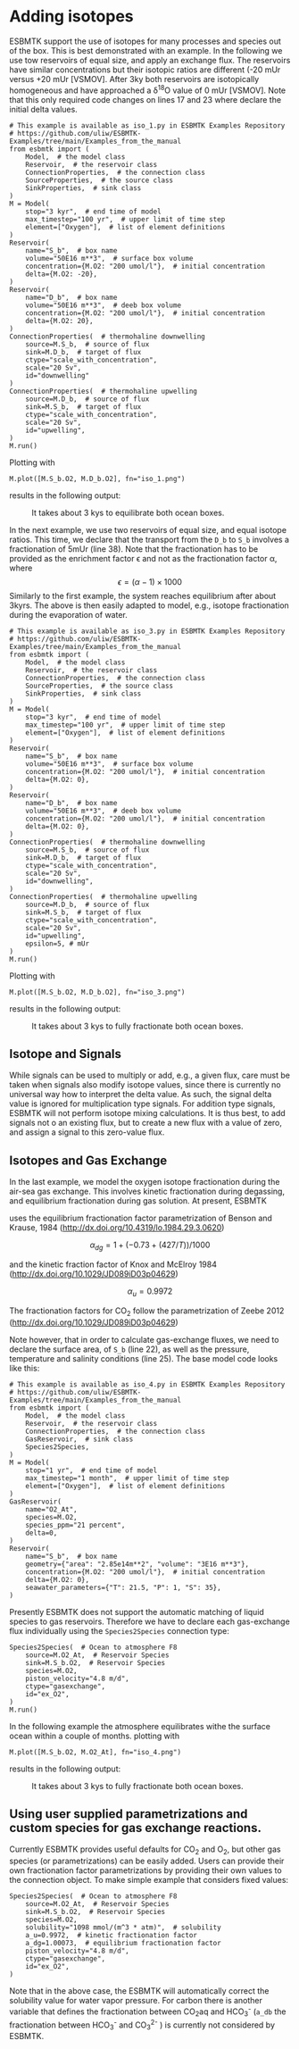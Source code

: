 #+options: toc:nil author:nil num:nil

* Adding isotopes
 ESBMTK support the use of isotopes for many processes and species out of the box. This is best demonstrated with an example. In the following we use tow reservoirs of equal size, and apply an exchange flux. The reservoirs have similar concentrations but their isotopic ratios are different (-20 mUr versus +20 mUr [VSMOV].  After 3\space{}ky both reservoirs are isotopically homogeneous and have approached a \delta^{18}O value of 0 mUr  [VSMOV]. Note that this only required code changes on lines 17 and 23 where declare the initial delta values.
#+BEGIN_SRC ipython :tangle iso_1.py
# This example is available as iso_1.py in ESBMTK Examples Repository
# https://github.com/uliw/ESBMTK-Examples/tree/main/Examples_from_the_manual
from esbmtk import (
    Model,  # the model class
    Reservoir,  # the reservoir class
    ConnectionProperties,  # the connection class
    SourceProperties,  # the source class
    SinkProperties,  # sink class
)
M = Model(
    stop="3 kyr",  # end time of model
    max_timestep="100 yr",  # upper limit of time step
    element=["Oxygen"],  # list of element definitions
)
Reservoir(
    name="S_b",  # box name
    volume="50E16 m**3",  # surface box volume
    concentration={M.O2: "200 umol/l"},  # initial concentration
    delta={M.O2: -20},
)
Reservoir(
    name="D_b",  # box name
    volume="50E16 m**3",  # deeb box volume
    concentration={M.O2: "200 umol/l"},  # initial concentration
    delta={M.O2: 20},
)
ConnectionProperties(  # thermohaline downwelling
    source=M.S_b,  # source of flux
    sink=M.D_b,  # target of flux
    ctype="scale_with_concentration",
    scale="20 Sv",
    id="downwelling"
)
ConnectionProperties(  # thermohaline upwelling
    source=M.D_b,  # source of flux
    sink=M.S_b,  # target of flux
    ctype="scale_with_concentration",
    scale="20 Sv",
    id="upwelling",
)
M.run()
#+END_SRC

#+RESULTS:
#+begin_example

ESBMTK 0.14.1.0.post1.dev11+g530dbbd.d20250125  
 Copyright (C) 2020 - 2025  Ulrich G.Wortmann
This program comes with ABSOLUTELY NO WARRANTY
For details see the LICENSE file
This is free software, and you are welcome to redistribute it
under certain conditions; See the LICENSE file for details.


nfev=101, njev=1, nlu=22

status=0
message=The solver successfully reached the end of the integration interval.


 Execution took 0.00 cpu seconds, wt = 0.00

This run used 0.29 Gbytes of memory 
#+end_example

Plotting with
#+BEGIN_SRC ipython :tangle iso_1.py
M.plot([M.S_b.O2, M.D_b.O2], fn="iso_1.png")
#+END_SRC
results in the following output:
#+attr_org: :width 300
#+attr_rst: :width 400
#+attr_latex: :width 0.5\textwidth
#+name: iso1
#+caption: It takes about 3 kys to equilibrate both ocean boxes.
[[./iso_1.png]]


In the next example, we use two reservoirs of equal size, and equal isotope ratios. This time, we declare that the transport from the =D_b= to =S_b= involves a fractionation of 5\space{}mUr (line 38). Note that the fractionation has to be provided as the enrichment factor \epsilon and not as the fractionation factor \alpha, where 
\[
\epsilon = (\alpha -1) \times 1000
\]
Similarly to the first example, the system reaches equilibrium after about 3\space{}kyrs. The above is then easily adapted to model, e.g., isotope fractionation during the evaporation of water.
#+name:iso3code
#+BEGIN_SRC ipython :tangle iso_3.py
# This example is available as iso_3.py in ESBMTK Examples Repository
# https://github.com/uliw/ESBMTK-Examples/tree/main/Examples_from_the_manual
from esbmtk import (
    Model,  # the model class
    Reservoir,  # the reservoir class
    ConnectionProperties,  # the connection class
    SourceProperties,  # the source class
    SinkProperties,  # sink class
)
M = Model(
    stop="3 kyr",  # end time of model
    max_timestep="100 yr",  # upper limit of time step
    element=["Oxygen"],  # list of element definitions
)
Reservoir(
    name="S_b",  # box name
    volume="50E16 m**3",  # surface box volume
    concentration={M.O2: "200 umol/l"},  # initial concentration
    delta={M.O2: 0},
)
Reservoir(
    name="D_b",  # box name
    volume="50E16 m**3",  # deeb box volume
    concentration={M.O2: "200 umol/l"},  # initial concentration
    delta={M.O2: 0},
)
ConnectionProperties(  # thermohaline downwelling
    source=M.S_b,  # source of flux
    sink=M.D_b,  # target of flux
    ctype="scale_with_concentration",
    scale="20 Sv",
    id="downwelling",
)
ConnectionProperties(  # thermohaline upwelling
    source=M.D_b,  # source of flux
    sink=M.S_b,  # target of flux
    ctype="scale_with_concentration",
    scale="20 Sv",
    id="upwelling",
    epsilon=5, # mUr
)
M.run()
#+END_SRC

Plotting with 
#+BEGIN_SRC ipython :tangle iso_3.py
M.plot([M.S_b.O2, M.D_b.O2], fn="iso_3.png")
#+END_SRC
results in the following output:
#+attr_org: :width 300
#+attr_rst: :width 400
#+attr_latex: :width 0.5\textwidth
#+name: iso
#+caption: It takes about 3 kys to fully fractionate both ocean boxes.
[[./iso_3.png]]

# define a test function
#+name: testrunner
#+BEGIN_SRC ipython :exports none
# run tests
@pytest.mark.parametrize("test_input, expected", test_values)
def test_values(test_input, expected):
    t = 1e-6
    assert abs(expected) * (1 - t) <= abs(test_input) <= abs(expected) * (1 + t)
#+END_SRC
# create testable script
#+BEGIN_SRC jupyter-python :noweb yes :tangle iso3_test.py :exports none
<<iso3code>>
#+END_SRC
# create test runner 
# create unit test for iso3 case
#+BEGIN_SRC ipython :noweb yes :tangle test_iso3.py :exports none
import pytest
import  iso3_test # import script

M = iso3_test.M  # get model handle
test_values = [  # result, reference value
    (M.S_b.O2.c[-1], 0.00019999999999999998),
    (M.D_b.O2.c[-1], 0.00019999999999999998),
    (M.S_b.O2.d[-1], 2.4921132299215945),
    (M.D_b.O2.d[-1], -2.492088372772069),
]
<<testrunner>>
#+END_SRC


** Isotope and Signals
While signals can be used to multiply or add, e.g., a given flux, care must be taken when signals also modify isotope values, since there is currently no universal way how to interpret the delta value. As such, the signal delta value is ignored for multiplication type signals. For addition type signals, ESBMTK will not perform isotope mixing calculations. It is thus best, to add signals not o an existing flux, but to create a new flux with a value of zero, and assign a signal to this zero-value flux.

** Isotopes and Gas Exchange
In the last example, we model the oxygen isotope fractionation during the air-sea gas exchange. This involves kinetic fractionation during degassing, and equilibrium fractionation during gas solution. At present, ESBMTK

 uses the equilibrium fractionation factor parametrization of  Benson and Krause, 1984 (http://dx.doi.org/10.4319/lo.1984.29.3.0620)

\[
\alpha_{dg}=  1 + (-0.73 + (427 / T)) / 1000
\] 

and the kinetic fraction factor of Knox and  McElroy 1984 (http://dx.doi.org/10.1029/JD089iD03p04629)

\[ \alpha_u =  0.9972
\] 

The fractionation factors for CO_{2} follow the parametrization of Zeebe 2012 (http://dx.doi.org/10.1029/JD089iD03p04629)

Note however, that in order to calculate gas-exchange fluxes, we need to declare the surface area, of =S_b= (line 22), as well as the pressure, temperature and salinity conditions (line 25). The base model code looks like this: 
#+name:iso4code
#+BEGIN_SRC ipython :tangle iso_4.py
# This example is available as iso_4.py in ESBMTK Examples Repository
# https://github.com/uliw/ESBMTK-Examples/tree/main/Examples_from_the_manual
from esbmtk import (
    Model,  # the model class
    Reservoir,  # the reservoir class
    ConnectionProperties,  # the connection class
    GasReservoir,  # sink class
    Species2Species,
)
M = Model(
    stop="1 yr",  # end time of model
    max_timestep="1 month",  # upper limit of time step
    element=["Oxygen"],  # list of element definitions
)
GasReservoir(
    name="O2_At",
    species=M.O2,
    species_ppm="21 percent",
    delta=0,
)
Reservoir(
    name="S_b",  # box name
    geometry={"area": "2.85e14m**2", "volume": "3E16 m**3"},
    concentration={M.O2: "200 umol/l"},  # initial concentration
    delta={M.O2: 0},
    seawater_parameters={"T": 21.5, "P": 1, "S": 35},
)
#+END_SRC
Presently ESBMTK does not support the automatic matching of liquid species to gas reservoirs. Therefore we have to declare each gas-exchange flux individually using the =Species2Species= connection type:
#+name: iso4codegx
#+BEGIN_SRC ipython :tangle iso_4.py
Species2Species(  # Ocean to atmosphere F8
    source=M.O2_At,  # Reservoir Species
    sink=M.S_b.O2,  # Reservoir Species
    species=M.O2,
    piston_velocity="4.8 m/d",
    ctype="gasexchange",
    id="ex_O2",
)
M.run()
#+END_SRC
In the following example the atmosphere equilibrates withe the surface ocean within a couple of months.
plotting with
#+BEGIN_SRC ipython :tangle iso_4.py
M.plot([M.S_b.O2, M.O2_At], fn="iso_4.png")
#+END_SRC
results in the following output:
#+attr_org: :width 300
#+attr_rst: :width 400
#+attr_latex: :width 0.5\textwidth
#+name: iso4
#+caption: It takes about 3 kys to fully fractionate both ocean boxes.
[[./iso_4.png]]
# create testable script
#+BEGIN_SRC jupyter-python :noweb yes :tangle iso4_test.py :exports none
<<iso4code>>
<<iso4codegx>>
#+END_SRC
# create test runner 
# create unit test for iso2 case
#+BEGIN_SRC ipython :noweb yes :tangle test_iso4.py :exports none
import pytest
import  iso4_test # import script

M = iso4_test.M  # get model handle
test_values = [  # result, reference value
    (M.S_b.O2.c[-1]*1e6, 230.617),
    (M.O2_At.c[-1]*1e3, 209.99470974440993),
    (M.S_b.O2.d[-1], 0.720482831),
    (M.O2_At.d[-1], -0.0001367157717765818),
]
<<testrunner>>
#+END_SRC


** Using user supplied parametrizations and custom species for gas exchange reactions.
Currently ESBMTK provides useful defaults for CO_{2} and O_2, but other gas species (or parametrizations) can be easily added. 
Users can provide their own fractionation factor parametrizations by providing their own values to the connection object. To make simple example that considers fixed values:
#+name: iso5
#+BEGIN_SRC ipython
Species2Species(  # Ocean to atmosphere F8
    source=M.O2_At,  # Reservoir Species
    sink=M.S_b.O2,  # Reservoir Species
    species=M.O2,
    solubility="1098 mmol/(m^3 * atm)",  # solubility
    a_u=0.9972,  # kinetic fractionation factor
    a_dg=1.00073,  # equilibrium fractionation factor
    piston_velocity="4.8 m/d",
    ctype="gasexchange",
    id="ex_O2",
)
#+END_SRC
# create example script
#+BEGIN_SRC ipython :noweb yes :tangle iso_5.py :exports none
<<iso4code>>
<<iso5>>
M.run()
M.plot([M.S_b.O2, M.O2_At])
#+END_SRC
Note that in the above case, the ESBMTK will automatically correct the
solubility value for water vapor pressure.  For carbon there is another variable
that defines the fractionation between CO_{2}aq and HCO_{3}^{-} (=a_db= the
fractionation between HCO_{3}^{-} and CO_{3}^{2-} ) is currently not considered by ESBMTK.

#+BEGIN_SRC jupyter-python  :noweb yes :tangle iso_2.py :exports none
"""Testcase for scale with flux isotope calculations.

Also available as iso_2.py in the ESBMTK Examples Repository. See
https://github.com/uliw/ESBMTK-Examples/tree/main/Examples_from_the_manual
"""

from esbmtk import (
    ConnectionProperties,  # the connection class
    Model,  # the model class
    Reservoir,  # the reservoir class
)

M = Model(
    stop="3 kyr",  # end time of model
    max_timestep="100 yr",  # upper limit of time step
    element=["Carbon"],  # list of element definitions
)
Reservoir(
    name="S_b",  # box name
    volume="50E16 m**3",  # surface box volume
    concentration={M.DIC: "2000 umol/l"},  # initial concentration
    delta={M.DIC: 0},
)
Reservoir(
    name="D_b",  # box name
    volume="50E16 m**3",  # deeb box volume
    concentration={M.DIC: "2000 umol/l"},  # initial concentration
    delta={M.DIC: 0},
)
ConnectionProperties(  # thermohaline downwelling
    source=M.S_b,  # source of flux
    sink=M.D_b,  # target of flux
    ctype="scale_with_concentration",
    scale="20 Sv",
    id="downwelling",
)
ConnectionProperties(  # thermohaline upwelling
    source=M.D_b,  # source of flux
    sink=M.S_b,  # target of flux
    ctype="scale_with_concentration",
    scale="20 Sv",
    id="upwelling",
)
Fd = M.flux_summary(filter_by="downwelling", return_list=True)[0]

ConnectionProperties(  # thermohaline upwelling
    source=M.S_b,  # source of flux
    sink=M.D_b,  # target of flux
    ctype="scale_with_flux",
    ref_flux=Fd,
    scale=0.2,
    epsilon=28,
    id="PIC",
)

M.run()
#+END_SRC


#+BEGIN_SRC jupyter-python :noweb yes :tangle delta_regular_test.py :exports none
"""Test isotope calculations for connections with a delta value."""

from esbmtk import (
    ConnectionProperties,  # the connection class
    Model,  # the model class
    Reservoir,  # the reservoir class
    SourceProperties,
)

M = Model(
    stop="500 yr",  # end time of model
    max_timestep="10 yr",  # upper limit of time step
    element=["Carbon"],  # list of element definitions
)
# ---------------- Source to Reservoir rtegular flux --------------- #
SourceProperties(
    name="Fw",  # box name
    species=[M.DIC],
    delta={"DIC": 0},
)
Reservoir(
    name="S_b",  # box name
    volume="50E16 m**3",  # Surface box volume
    concentration={M.DIC: "0 umol/l"},  # initial concentration
    delta={M.DIC: 0},
)
ConnectionProperties(  # thermohaline upwelling
    source=M.Fw,  # source of flux
    sink=M.S_b,  # target of flux
    ctype="regular",
    rate="5 Tmol/yr",
    delta=5,
    id="weathering",
)

# M.debug_equations_file = True
M.run()
# M.plot([M.S_b.DIC])
#+END_SRC



#+BEGIN_SRC jupyter-python :noweb yes :tangle test_delta_regular.py :exports none
"""Test isotope delta calculations."""

import delta_regular_test as model  # import script
import pytest

M = model.M  # get model handle
tolerance = 1e-6
test_values = [  # result, reference value, tolerance
    (M.S_b.DIC.d[-1], 5, tolerance),
]

# run tests
@pytest.mark.parametrize("test_input, expected, tolerance", test_values)
def test_values(test_input, expected, tolerance):
    """Test against known values."""
    assert (
        abs(expected) * (1 - tolerance)
        <= abs(test_input)
        <= abs(expected) * (1 + tolerance)
    )
#+END_SRC


#+BEGIN_SRC jupyter-python :noweb yes :tangle delta_scale_with_concentration_test.py :exports none
"""Test isotope calculations for connections with a delta value."""

from esbmtk import (
    ConnectionProperties,  # the connection class
    Model,  # the model class
    Reservoir,  # the reservoir class
)

M = Model(
    stop="10 kyr",  # end time of model
    max_timestep="10 yr",  # upper limit of time step
    element=["Carbon"],  # list of element definitions
)

# ---------------- Reservoir to Reservoir scale by concentration --------------- #
Reservoir(
    name="S_b",  # box name
    volume="1E16 m**3",  # Surface box volume
    concentration={M.DIC: "200 umol/l"},  # initial concentration
    delta={M.DIC: 0},
)
Reservoir(
    name="D_b",  # box name
    volume="1E16 m**3",  # deeb box volume
    concentration={M.DIC: "0 umol/l"},  # initial concentration
    delta={M.DIC: 0},
)
ConnectionProperties(  # thermohaline upwelling
    source=M.S_b,  # source of flux
    sink=M.D_b,  # target of flux
    ctype="scale_with_concentration",
    scale=1e16,
    delta=5,
    id="downwelling",
)
ConnectionProperties(  # thermohaline upwelling
    sink=M.S_b,  # source of flux
    source=M.D_b,  # target of flux
    ctype="scale_with_concentration",
    scale=1e16,
    id="upwelling",
)
# M.debug_equations_file = True
M.run()
# M.plot([M.S_b.DIC, M.D_b.DIC])
#+END_SRC


#+BEGIN_SRC jupyter-python :noweb yes :tangle test_delta_scale_with_concentration.py :exports none
"""Test isotope delta calculations."""

import delta_scale_with_concentration_test as model  # import script
import pytest

M = model.M  # get model handle
tolerance = 1e-3
test_values = [  # result, reference value, tolerance
    (M.S_b.DIC.d[-1], -5, tolerance, "M.S_b.DIC.d[-1] = -5"),
    (M.D_b.DIC.d[-1], 5, tolerance, "M.D_b.DIC.d[-1] = 5"),
]


# run tests
@pytest.mark.parametrize("test_input, expected, tolerance, message", test_values)
def test_values(test_input, expected, tolerance, message):
    """Test against known values."""
    try:
        assert (
            abs(expected) * (1 - tolerance)
            <= abs(test_input)
            <= abs(expected) * (1 + tolerance)
        )
    except AssertionError as e:
        raise Exception(f"{message} but got {test_input}, tol = {tolerance:.2e}") from e

#+END_SRC


#+BEGIN_SRC jupyter-python :noweb yes :tangle delta_scale_with_flux_test.py :exports none
"""Test isotope calculations for connections with a delta value."""

from esbmtk import (
    ConnectionProperties,  # the connection class
    Model,  # the model class
    Reservoir,  # the reservoir class
)

M = Model(
    stop="10 kyr",  # end time of model
    max_timestep="10 yr",  # upper limit of time step
    element=["Carbon"],  # list of element definitions
)

# ---------------- Reservoir to Reservoir scale by concentration --------------- #
"""Set up two reservoirs with fluxes between them"""
Reservoir(
    name="S_b1",  # box name
    volume="1E16 m**3",  # Surface box volume
    concentration={M.DIC: "200 umol/l"},  # initial concentration
    delta={M.DIC: 0},
)
Reservoir(
    name="D_b1",  # box name
    volume="1E16 m**3",  # deeb box volume
    concentration={M.DIC: "1 umol/l"},  # initial concentration
    delta={M.DIC: 0},
)
ConnectionProperties(  # thermohaline upwelling
    source=M.S_b1,  # source of flux
    sink=M.D_b1,  # target of flux
    ctype="scale_with_concentration",
    scale=1e16,
    delta=5,
    id="downwelling1",
)
ConnectionProperties(  # thermohaline upwelling
    sink=M.S_b1,  # source of flux
    source=M.D_b1,  # target of flux
    ctype="scale_with_concentration",
    scale=1e16,
    id="upwelling1",
)

"""Now set up the reservoirs we use for the computation.
We use D_b with a scale with_flux connection, so this results in an
equation like F * l/c. This will fail if c == 0, so we need to set
and initial concentration.
"""

Reservoir(
    name="S_b",  # box name
    volume="1E16 m**3",  # Surface box volume
    concentration={M.DIC: "200 umol/l"},  # initial concentration
    delta={M.DIC: 0},
)
Reservoir(
    name="D_b",  # box name
    volume="1E16 m**3",  # deeb box volume
    concentration={M.DIC: "1 umol/l"},  # initial concentration
    delta={M.DIC: 0},
)
Fd = M.flux_summary(filter_by="downwelling1", return_list=True)[0]
Fu = M.flux_summary(filter_by="upwelling1", return_list=True)[0]

ConnectionProperties(
    ctype="scale_with_flux",
    source=M.S_b,  # source of flux
    sink=M.D_b,  # target of flux
    ref_flux=Fd,
    scale=1,
    delta=5,
    id="downwelling",
)

ConnectionProperties(  # thermohaline upwelling
    ctype="scale_with_flux",
    source=M.D_b,  # target of flux
    sink=M.S_b,  # source of flux
    ref_flux=Fu,
    scale=1,
    id="upwelling",
)
# M.debug_equations_file = True
M.run()
# M.plot([M.S_b1.DIC, M.D_b1.DIC])
# M.plot([M.S_b.DIC, M.D_b.DIC])
#+END_SRC

#+BEGIN_SRC jupyter-python :noweb yes :tangle test_delta_scale_with_concentration.py :exports none
"""Test isotope delta calculations."""

import delta_scale_with_flux_test as model  # import script
import pytest

M = model.M  # get model handle
tolerance = 1e-3
test_values = [  # result, reference value, tolerance
    (M.S_b.DIC.d[-1], -5, tolerance, "M.S_b.DIC.d[-1] = -5"),
    (M.D_b.DIC.d[-1], 5, tolerance, "M.D_b.DIC.d[-1] = 5"),
]


# run tests
@pytest.mark.parametrize("test_input, expected, tolerance, message", test_values)
def test_values(test_input, expected, tolerance, message):
    """Test against known values."""
    try:
        assert (
            abs(expected) * (1 - tolerance)
            <= abs(test_input)
            <= abs(expected) * (1 + tolerance)
        )
    except AssertionError as e:
        raise Exception(f"{message} but got {test_input}, tol = {tolerance:.2e}") from e

#+END_SRC
